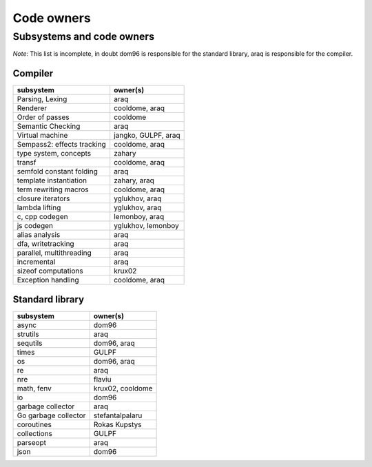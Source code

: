 ===========
Code owners
===========


Subsystems and code owners
--------------------------

*Note*: This list is incomplete, in doubt dom96 is responsible for the standard
library, araq is responsible for the compiler.


Compiler
~~~~~~~~

===========================     ======================================================
subsystem                       owner(s)
===========================     ======================================================
Parsing, Lexing                 araq
Renderer                        cooldome, araq
Order of passes                 cooldome
Semantic Checking               araq
Virtual machine                 jangko, GULPF, araq
Sempass2: effects tracking      cooldome, araq
type system, concepts           zahary
transf                          cooldome, araq
semfold constant folding        araq
template instantiation          zahary, araq
term rewriting macros           cooldome, araq
closure iterators               yglukhov, araq
lambda lifting                  yglukhov, araq
c, cpp codegen                  lemonboy, araq
js codegen                      yglukhov, lemonboy
alias analysis                  araq
dfa, writetracking              araq
parallel, multithreading        araq
incremental                     araq
sizeof computations             krux02
Exception handling              cooldome, araq
===========================     ======================================================



Standard library
~~~~~~~~~~~~~~~~

======================         ======================================================
subsystem                      owner(s)
======================         ======================================================
async                          dom96
strutils                       araq
sequtils                       dom96, araq
times                          GULPF
os                             dom96, araq
re                             araq
nre                            flaviu
math, fenv                     krux02, cooldome
io                             dom96
garbage collector              araq
Go garbage collector           stefantalpalaru
coroutines                     Rokas Kupstys
collections                    GULPF
parseopt                       araq
json                           dom96
======================         ======================================================
